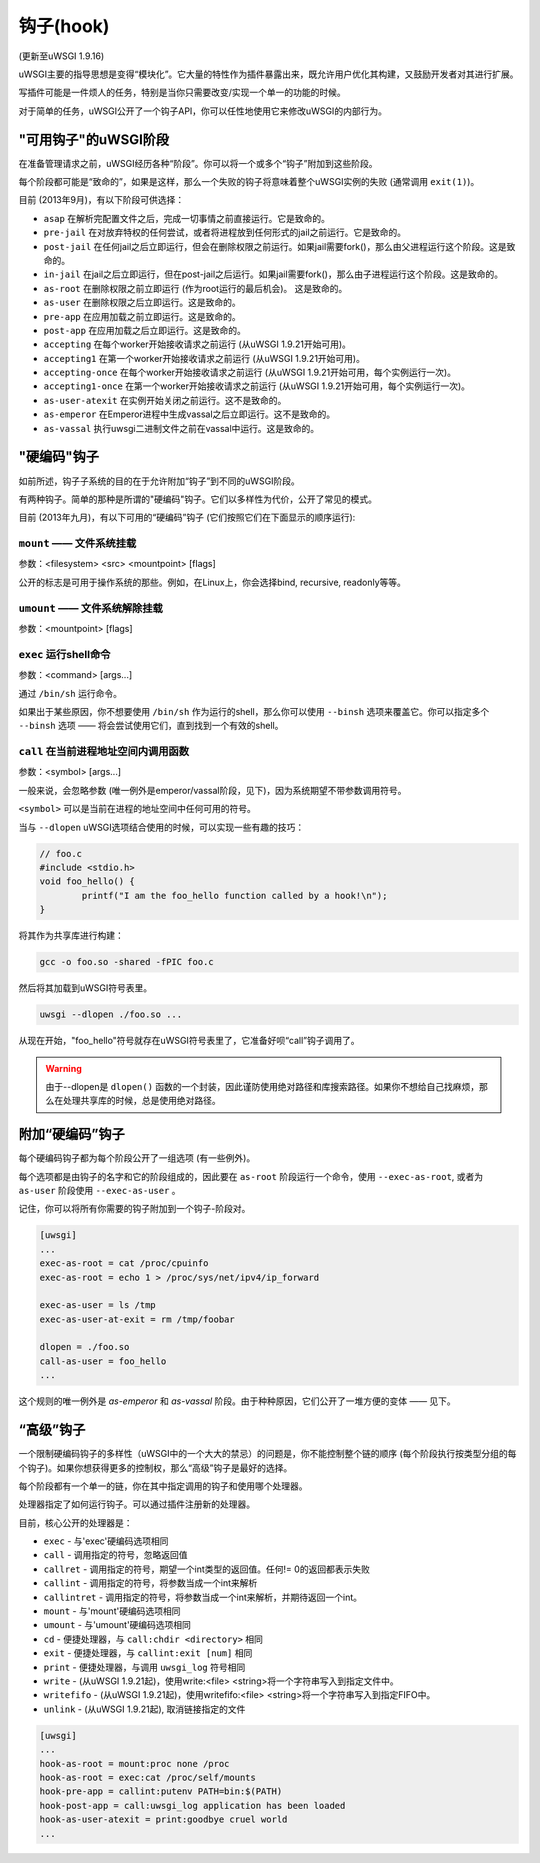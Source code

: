 钩子(hook)
===========

(更新至uWSGI 1.9.16)

uWSGI主要的指导思想是变得“模块化”。它大量的特性作为插件暴露出来，既允许用户优化其构建，又鼓励开发者对其进行扩展。

写插件可能是一件烦人的任务，特别是当你只需要改变/实现一个单一的功能的时候。

对于简单的任务，uWSGI公开了一个钩子API，你可以任性地使用它来修改uWSGI的内部行为。

"可用钩子"的uWSGI阶段
^^^^^^^^^^^^^^^^^^^^^^^^^^^

在准备管理请求之前，uWSGI经历各种“阶段”。你可以将一个或多个“钩子”附加到这些阶段。

每个阶段都可能是“致命的”，如果是这样，那么一个失败的钩子将意味着整个uWSGI实例的失败 (通常调用 ``exit(1)``)。

目前 (2013年9月)，有以下阶段可供选择：

* ``asap`` 在解析完配置文件之后，完成一切事情之前直接运行。它是致命的。
* ``pre-jail`` 在对放弃特权的任何尝试，或者将进程放到任何形式的jail之前运行。它是致命的。
* ``post-jail`` 在任何jail之后立即运行，但会在删除权限之前运行。如果jail需要fork()，那么由父进程运行这个阶段。这是致命的。
* ``in-jail`` 在jail之后立即运行，但在post-jail之后运行。如果jail需要fork()，那么由子进程运行这个阶段。这是致命的。
* ``as-root`` 在删除权限之前立即运行 (作为root运行的最后机会)。 这是致命的。
* ``as-user`` 在删除权限之后立即运行。这是致命的。
* ``pre-app`` 在应用加载之前立即运行。这是致命的。
* ``post-app`` 在应用加载之后立即运行。这是致命的。
* ``accepting`` 在每个worker开始接收请求之前运行 (从uWSGI 1.9.21开始可用)。
* ``accepting1`` 在第一个worker开始接收请求之前运行 (从uWSGI 1.9.21开始可用)。
* ``accepting-once`` 在每个worker开始接收请求之前运行 (从uWSGI 1.9.21开始可用，每个实例运行一次)。
* ``accepting1-once`` 在第一个worker开始接收请求之前运行 (从uWSGI 1.9.21开始可用，每个实例运行一次)。
* ``as-user-atexit`` 在实例开始关闭之前运行。这不是致命的。
* ``as-emperor`` 在Emperor进程中生成vassal之后立即运行。这不是致命的。
* ``as-vassal`` 执行uwsgi二进制文件之前在vassal中运行。这是致命的。

"硬编码"钩子
^^^^^^^^^^^^^^^^^^^^^

如前所述，钩子子系统的目的在于允许附加“钩子”到不同的uWSGI阶段。

有两种钩子。简单的那种是所谓的"硬编码"钩子。它们以多样性为代价，公开了常见的模式。

目前 (2013年九月)，有以下可用的“硬编码”钩子 (它们按照它们在下面显示的顺序运行):


``mount`` —— 文件系统挂载
******************************

参数：<filesystem> <src> <mountpoint> [flags]

公开的标志是可用于操作系统的那些。例如，在Linux上，你会选择bind, recursive, readonly等等。

``umount`` —— 文件系统解除挂载
*********************************

参数：<mountpoint> [flags]

``exec`` 运行shell命令
***************************

参数：<command> [args...]

通过 ``/bin/sh`` 运行命令。

如果出于某些原因，你不想要使用 ``/bin/sh`` 作为运行的shell，那么你可以使用 ``--binsh`` 选项来覆盖它。你可以指定多个 ``--binsh`` 选项 —— 将会尝试使用它们，直到找到一个有效的shell。

``call`` 在当前进程地址空间内调用函数
************************************************************

参数：<symbol> [args...]

一般来说，会忽略参数 (唯一例外是emperor/vassal阶段，见下)，因为系统期望不带参数调用符号。

``<symbol>`` 可以是当前在进程的地址空间中任何可用的符号。

当与 ``--dlopen`` uWSGI选项结合使用的时候，可以实现一些有趣的技巧：

.. code-block:: c

   // foo.c
   #include <stdio.h>
   void foo_hello() {
           printf("I am the foo_hello function called by a hook!\n");
   }
   
将其作为共享库进行构建：

.. code-block:: sh

   gcc -o foo.so -shared -fPIC foo.c
   
然后将其加载到uWSGI符号表里。

.. code-block:: sh

   uwsgi --dlopen ./foo.so ...
   
从现在开始，"foo_hello"符号就存在uWSGI符号表里了，它准备好呗“call”钩子调用了。

.. warning::

   由于--dlopen是 ``dlopen()`` 函数的一个封装，因此谨防使用绝对路径和库搜索路径。如果你不想给自己找麻烦，那么在处理共享库的时候，总是使用绝对路径。

附加“硬编码”钩子
^^^^^^^^^^^^^^^^^^^^^^^^^^^

每个硬编码钩子都为每个阶段公开了一组选项 (有一些例外)。

每个选项都是由钩子的名字和它的阶段组成的，因此要在 ``as-root`` 阶段运行一个命令，使用 ``--exec-as-root``, 或者为 ``as-user`` 阶段使用 ``--exec-as-user`` 。

记住，你可以将所有你需要的钩子附加到一个钩子-阶段对。

.. code-block:: ini

   [uwsgi]
   ...
   exec-as-root = cat /proc/cpuinfo
   exec-as-root = echo 1 > /proc/sys/net/ipv4/ip_forward
   
   exec-as-user = ls /tmp
   exec-as-user-at-exit = rm /tmp/foobar
   
   dlopen = ./foo.so
   call-as-user = foo_hello
   ...
   
这个规则的唯一例外是 `as-emperor` 和 `as-vassal` 阶段。由于种种原因，它们公开了一堆方便的变体 —— 见下。

“高级”钩子
^^^^^^^^^^^^^^^^^^^^

一个限制硬编码钩子的多样性（uWSGI中的一个大大的禁忌）的问题是，你不能控制整个链的顺序 (每个阶段执行按类型分组的每个钩子)。如果你想获得更多的控制权，那么“高级”钩子是最好的选择。

每个阶段都有一个单一的链，你在其中指定调用的钩子和使用哪个处理器。

处理器指定了如何运行钩子。可以通过插件注册新的处理器。

目前，核心公开的处理器是：

* ``exec`` - 与'exec'硬编码选项相同
* ``call`` - 调用指定的符号，忽略返回值
* ``callret`` - 调用指定的符号，期望一个int类型的返回值。任何!= 0的返回都表示失败
* ``callint`` - 调用指定的符号，将参数当成一个int来解析
* ``callintret`` - 调用指定的符号，将参数当成一个int来解析，并期待返回一个int。
* ``mount`` - 与'mount'硬编码选项相同
* ``umount`` - 与'umount'硬编码选项相同
* ``cd`` - 便捷处理器，与 ``call:chdir <directory>`` 相同
* ``exit`` - 便捷处理器，与 ``callint:exit [num]`` 相同
* ``print`` - 便捷处理器，与调用 ``uwsgi_log`` 符号相同
* ``write`` - (从uWSGI 1.9.21起)，使用write:<file> <string>将一个字符串写入到指定文件中。
* ``writefifo`` - (从uWSGI 1.9.21起)，使用writefifo:<file> <string>将一个字符串写入到指定FIFO中。
* ``unlink`` - (从uWSGI 1.9.21起), 取消链接指定的文件

.. code-block:: ini

   [uwsgi]
   ...
   hook-as-root = mount:proc none /proc
   hook-as-root = exec:cat /proc/self/mounts
   hook-pre-app = callint:putenv PATH=bin:$(PATH)
   hook-post-app = call:uwsgi_log application has been loaded
   hook-as-user-atexit = print:goodbye cruel world
   ...
